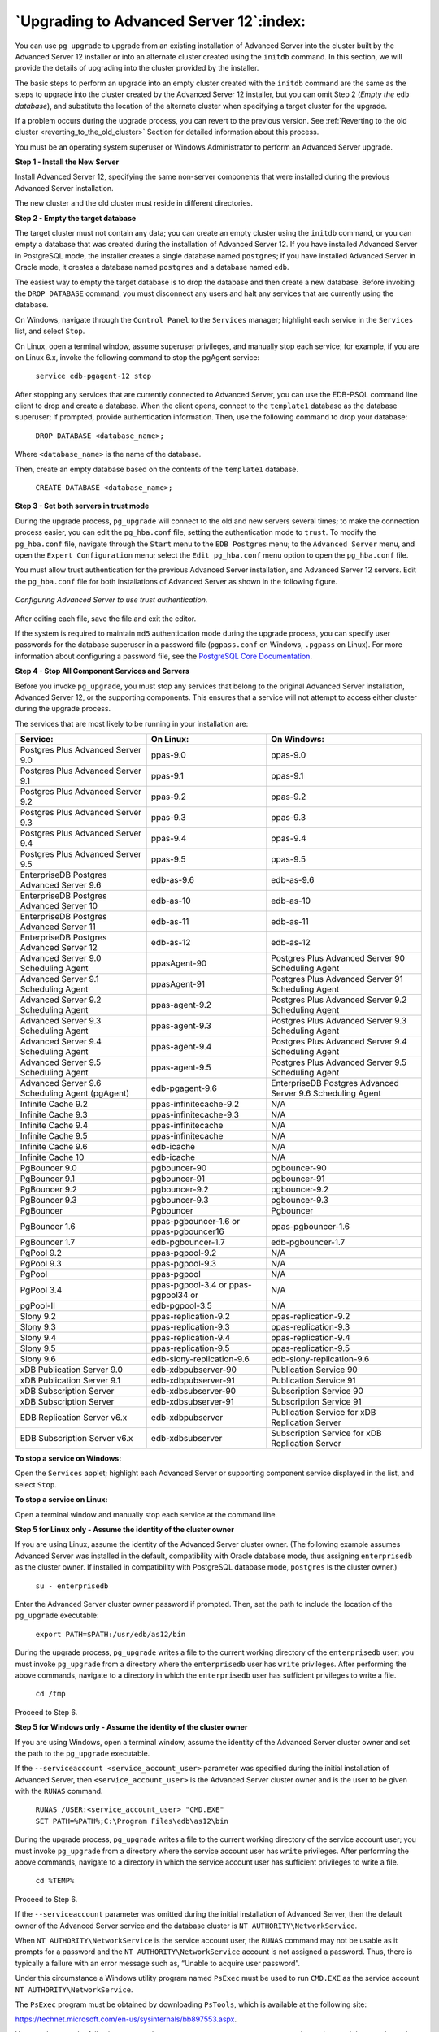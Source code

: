 .. raw:: latex

   \newpage

========================================
`Upgrading to Advanced Server 12`:index:
========================================

You can use ``pg_upgrade`` to upgrade from an existing installation of
Advanced Server into the cluster built by the Advanced Server 12
installer or into an alternate cluster created using the ``initdb`` command.
In this section, we will provide the details of upgrading into the
cluster provided by the installer.

The basic steps to perform an upgrade into an empty cluster created with
the ``initdb`` command are the same as the steps to upgrade into the cluster
created by the Advanced Server 12 installer, but you can omit Step 2
(*Empty the* ``edb`` *database*), and substitute the location of the alternate
cluster when specifying a target cluster for the upgrade.

If a problem occurs during the upgrade process, you can revert to the
previous version. See :ref:`Reverting to the old cluster <reverting_to_the_old_cluster>` Section for detailed information about this
process.

You must be an operating system superuser or Windows Administrator to
perform an Advanced Server upgrade.

**Step 1 - Install the New Server**

Install Advanced Server 12, specifying the same non-server components
that were installed during the previous Advanced Server installation.

The new cluster and the old cluster must reside in different directories.

**Step 2 - Empty the target database**

The target cluster must not contain any data; you can create an empty
cluster using the ``initdb`` command, or you can empty a database that was
created during the installation of Advanced Server 12. If you have
installed Advanced Server in PostgreSQL mode, the installer creates a
single database named ``postgres``; if you have installed Advanced Server in
Oracle mode, it creates a database named ``postgres`` and a database named
``edb``.

The easiest way to empty the target database is to drop the database and
then create a new database. Before invoking the ``DROP DATABASE`` command,
you must disconnect any users and halt any services that are currently
using the database.

On Windows, navigate through the ``Control Panel`` to the ``Services`` manager;
highlight each service in the ``Services`` list, and select ``Stop``.

On Linux, open a terminal window, assume superuser privileges, and
manually stop each service; for example, if you are on Linux 6.x, invoke
the following command to stop the pgAgent service:

    ``service edb-pgagent-12 stop``

After stopping any services that are currently connected to Advanced
Server, you can use the EDB-PSQL command line client to drop and create
a database. When the client opens, connect to the ``template1`` database as
the database superuser; if prompted, provide authentication information.
Then, use the following command to drop your database:

    ``DROP DATABASE <database_name>;``

Where ``<database_name>`` is the name of the database.

Then, create an empty database based on the contents of the ``template1``
database.

    ``CREATE DATABASE <database_name>;``

**Step 3 - Set both servers in trust mode**

During the upgrade process, ``pg_upgrade`` will connect to the old and new
servers several times; to make the connection process easier, you can
edit the ``pg_hba.conf`` file, setting the authentication mode to ``trust``. To
modify the ``pg_hba.conf`` file, navigate through the ``Start`` menu to the ``EDB
Postgres`` menu; to the ``Advanced Server`` menu, and open the ``Expert
Configuration`` menu; select the ``Edit pg_hba.conf`` menu option to open the
``pg_hba.conf`` file.

You must allow trust authentication for the previous Advanced Server
installation, and Advanced Server 12 servers. Edit the ``pg_hba.conf`` file
for both installations of Advanced Server as shown in the following figure.

.. figure:: images/configuring_advanced_server_to_use_trust_authentication.png
   :alt: Configuring Advanced Server to use trust authentication
   :align: center

   *Configuring Advanced Server to use trust authentication.*

After editing each file, save the file and exit the editor.

If the system is required to maintain ``md5`` authentication mode during the
upgrade process, you can specify user passwords for the database
superuser in a password file (``pgpass.conf`` on Windows, ``.pgpass`` on Linux).
For more information about configuring a password file, see the
`PostgreSQL Core Documentation <https://www.postgresql.org/docs/12/static/libpq-pgpass.html>`_.

**Step 4 - Stop All Component Services and Servers**

Before you invoke ``pg_upgrade``, you must stop any services that belong to
the original Advanced Server installation, Advanced Server 12, or the
supporting components. This ensures that a service will not attempt to
access either cluster during the upgrade process.

The services that are most likely to be running in your installation
are:

.. tabularcolumns:: |\Y{0.3}|\Y{0.3}|\Y{0.4}|

+--------------------------------------------------+------------------------------------------+--------------------------------------------------------------+
| **Service:**                                     | **On Linux:**                            | **On Windows:**                                              |
+==================================================+==========================================+==============================================================+
| Postgres Plus Advanced Server 9.0                | ppas-9.0                                 | ppas-9.0                                                     |
+--------------------------------------------------+------------------------------------------+--------------------------------------------------------------+
| Postgres Plus Advanced Server 9.1                | ppas-9.1                                 | ppas-9.1                                                     |
+--------------------------------------------------+------------------------------------------+--------------------------------------------------------------+
| Postgres Plus Advanced Server 9.2                | ppas-9.2                                 | ppas-9.2                                                     |
+--------------------------------------------------+------------------------------------------+--------------------------------------------------------------+
| Postgres Plus Advanced Server 9.3                | ppas-9.3                                 | ppas-9.3                                                     |
+--------------------------------------------------+------------------------------------------+--------------------------------------------------------------+
| Postgres Plus Advanced Server 9.4                | ppas-9.4                                 | ppas-9.4                                                     |
+--------------------------------------------------+------------------------------------------+--------------------------------------------------------------+
| Postgres Plus Advanced Server 9.5                | ppas-9.5                                 | ppas-9.5                                                     |
+--------------------------------------------------+------------------------------------------+--------------------------------------------------------------+
| EnterpriseDB Postgres Advanced Server 9.6        | edb-as-9.6                               | edb-as-9.6                                                   |
+--------------------------------------------------+------------------------------------------+--------------------------------------------------------------+
| EnterpriseDB Postgres Advanced Server 10         | edb-as-10                                | edb-as-10                                                    |
+--------------------------------------------------+------------------------------------------+--------------------------------------------------------------+
| EnterpriseDB Postgres Advanced Server 11         | edb-as-11                                | edb-as-11                                                    |
+--------------------------------------------------+------------------------------------------+--------------------------------------------------------------+
| EnterpriseDB Postgres Advanced Server 12         | edb-as-12                                | edb-as-12                                                    |
+--------------------------------------------------+------------------------------------------+--------------------------------------------------------------+
| Advanced Server 9.0 Scheduling Agent             | ppasAgent-90                             | Postgres Plus Advanced Server 90 Scheduling Agent            |
+--------------------------------------------------+------------------------------------------+--------------------------------------------------------------+
| Advanced Server 9.1 Scheduling Agent             | ppasAgent-91                             | Postgres Plus Advanced Server 91 Scheduling Agent            |
+--------------------------------------------------+------------------------------------------+--------------------------------------------------------------+
| Advanced Server 9.2 Scheduling Agent             | ppas-agent-9.2                           | Postgres Plus Advanced Server 9.2 Scheduling Agent           |
+--------------------------------------------------+------------------------------------------+--------------------------------------------------------------+
| Advanced Server 9.3 Scheduling Agent             | ppas-agent-9.3                           | Postgres Plus Advanced Server 9.3 Scheduling Agent           |
+--------------------------------------------------+------------------------------------------+--------------------------------------------------------------+
| Advanced Server 9.4 Scheduling Agent             | ppas-agent-9.4                           | Postgres Plus Advanced Server 9.4 Scheduling Agent           |
+--------------------------------------------------+------------------------------------------+--------------------------------------------------------------+
| Advanced Server 9.5 Scheduling Agent             | ppas-agent-9.5                           | Postgres Plus Advanced Server 9.5 Scheduling Agent           |
+--------------------------------------------------+------------------------------------------+--------------------------------------------------------------+
| Advanced Server 9.6 Scheduling Agent (pgAgent)   | edb-pgagent-9.6                          | EnterpriseDB Postgres Advanced Server 9.6 Scheduling Agent   |
+--------------------------------------------------+------------------------------------------+--------------------------------------------------------------+
| Infinite Cache 9.2                               | ppas-infinitecache-9.2                   | N/A                                                          |
+--------------------------------------------------+------------------------------------------+--------------------------------------------------------------+
| Infinite Cache 9.3                               | ppas-infinitecache-9.3                   | N/A                                                          |
+--------------------------------------------------+------------------------------------------+--------------------------------------------------------------+
| Infinite Cache 9.4                               | ppas-infinitecache                       | N/A                                                          |
+--------------------------------------------------+------------------------------------------+--------------------------------------------------------------+
| Infinite Cache 9.5                               | ppas-infinitecache                       | N/A                                                          |
+--------------------------------------------------+------------------------------------------+--------------------------------------------------------------+
| Infinite Cache 9.6                               | edb-icache                               | N/A                                                          |
+--------------------------------------------------+------------------------------------------+--------------------------------------------------------------+
| Infinite Cache 10                                | edb-icache                               | N/A                                                          |
+--------------------------------------------------+------------------------------------------+--------------------------------------------------------------+
| PgBouncer 9.0                                    | pgbouncer-90                             | pgbouncer-90                                                 |
+--------------------------------------------------+------------------------------------------+--------------------------------------------------------------+
| PgBouncer 9.1                                    | pgbouncer-91                             | pgbouncer-91                                                 |
+--------------------------------------------------+------------------------------------------+--------------------------------------------------------------+
| PgBouncer 9.2                                    | pgbouncer-9.2                            | pgbouncer-9.2                                                |
+--------------------------------------------------+------------------------------------------+--------------------------------------------------------------+
| PgBouncer 9.3                                    | pgbouncer-9.3                            | pgbouncer-9.3                                                |
+--------------------------------------------------+------------------------------------------+--------------------------------------------------------------+
| PgBouncer                                        | Pgbouncer                                | Pgbouncer                                                    |
+--------------------------------------------------+------------------------------------------+--------------------------------------------------------------+
| PgBouncer 1.6                                    | ppas-pgbouncer-1.6 or ppas-pgbouncer16   | ppas-pgbouncer-1.6                                           |
+--------------------------------------------------+------------------------------------------+--------------------------------------------------------------+
| PgBouncer 1.7                                    | edb-pgbouncer-1.7                        | edb-pgbouncer-1.7                                            |
+--------------------------------------------------+------------------------------------------+--------------------------------------------------------------+
| PgPool 9.2                                       | ppas-pgpool-9.2                          | N/A                                                          |
+--------------------------------------------------+------------------------------------------+--------------------------------------------------------------+
| PgPool 9.3                                       | ppas-pgpool-9.3                          | N/A                                                          |
+--------------------------------------------------+------------------------------------------+--------------------------------------------------------------+
| PgPool                                           | ppas-pgpool                              | N/A                                                          |
+--------------------------------------------------+------------------------------------------+--------------------------------------------------------------+
| PgPool 3.4                                       | ppas-pgpool-3.4 or ppas-pgpool34 or      | N/A                                                          |
+--------------------------------------------------+------------------------------------------+--------------------------------------------------------------+
| pgPool-II                                        | edb-pgpool-3.5                           | N/A                                                          |
+--------------------------------------------------+------------------------------------------+--------------------------------------------------------------+
| Slony 9.2                                        | ppas-replication-9.2                     | ppas-replication-9.2                                         |
+--------------------------------------------------+------------------------------------------+--------------------------------------------------------------+
| Slony 9.3                                        | ppas-replication-9.3                     | ppas-replication-9.3                                         |
+--------------------------------------------------+------------------------------------------+--------------------------------------------------------------+
| Slony 9.4                                        | ppas-replication-9.4                     | ppas-replication-9.4                                         |
+--------------------------------------------------+------------------------------------------+--------------------------------------------------------------+
| Slony 9.5                                        | ppas-replication-9.5                     | ppas-replication-9.5                                         |
+--------------------------------------------------+------------------------------------------+--------------------------------------------------------------+
| Slony 9.6                                        | edb-slony-replication-9.6                | edb-slony-replication-9.6                                    |
+--------------------------------------------------+------------------------------------------+--------------------------------------------------------------+
| xDB Publication Server 9.0                       | edb-xdbpubserver-90                      | Publication Service 90                                       |
+--------------------------------------------------+------------------------------------------+--------------------------------------------------------------+
| xDB Publication Server 9.1                       | edb-xdbpubserver-91                      | Publication Service 91                                       |
+--------------------------------------------------+------------------------------------------+--------------------------------------------------------------+
| xDB Subscription Server                          | edb-xdbsubserver-90                      | Subscription Service 90                                      |
+--------------------------------------------------+------------------------------------------+--------------------------------------------------------------+
| xDB Subscription Server                          | edb-xdbsubserver-91                      | Subscription Service 91                                      |
+--------------------------------------------------+------------------------------------------+--------------------------------------------------------------+
| EDB Replication Server v6.x                      | edb-xdbpubserver                         | Publication Service for xDB Replication Server               |
+--------------------------------------------------+------------------------------------------+--------------------------------------------------------------+
| EDB Subscription Server v6.x                     | edb-xdbsubserver                         | Subscription Service for xDB Replication Server              |
+--------------------------------------------------+------------------------------------------+--------------------------------------------------------------+

**To stop a service on Windows:**

Open the ``Services`` applet; highlight each Advanced Server or supporting
component service displayed in the list, and select ``Stop``.

**To stop a service on Linux:**

Open a terminal window and manually stop each service at the command
line.

**Step 5 for Linux only - Assume the identity of the cluster owner**

If you are using Linux, assume the identity of the Advanced Server
cluster owner. (The following example assumes Advanced Server was
installed in the default, compatibility with Oracle database mode, thus
assigning ``enterprisedb`` as the cluster owner. If installed in
compatibility with PostgreSQL database mode, ``postgres`` is the cluster
owner.)

   ``su - enterprisedb``

Enter the Advanced Server cluster owner password if prompted. Then, set
the path to include the location of the ``pg_upgrade`` executable:

    ``export PATH=$PATH:/usr/edb/as12/bin``

During the upgrade process, ``pg_upgrade`` writes a file to the current
working directory of the ``enterprisedb`` user; you must invoke ``pg_upgrade``
from a directory where the ``enterprisedb`` user has ``write`` privileges. After
performing the above commands, navigate to a directory in which the
``enterprisedb`` user has sufficient privileges to write a file.

    ``cd /tmp``

Proceed to Step 6.

**Step 5 for Windows only - Assume the identity of the cluster owner**

If you are using Windows, open a terminal window, assume the identity of
the Advanced Server cluster owner and set the path to the ``pg_upgrade``
executable.

If the ``--serviceaccount <service_account_user>`` parameter was specified
during the initial installation of Advanced Server, then
``<service_account_user>`` is the Advanced Server cluster owner and is the
user to be given with the ``RUNAS`` command.

    | ``RUNAS /USER:<service_account_user> "CMD.EXE"``
    | ``SET PATH=%PATH%;C:\Program Files\edb\as12\bin``

During the upgrade process, ``pg_upgrade`` writes a file to the current
working directory of the service account user; you must invoke
``pg_upgrade`` from a directory where the service account user has ``write``
privileges. After performing the above commands, navigate to a directory
in which the service account user has sufficient privileges to write a
file.

    ``cd %TEMP%``

Proceed to Step 6.

If the ``--serviceaccount`` parameter was omitted during the initial
installation of Advanced Server, then the default owner of the Advanced
Server service and the database cluster is ``NT AUTHORITY\NetworkService``.

When ``NT AUTHORITY\NetworkService`` is the service account user, the ``RUNAS``
command may not be usable as it prompts for a password and the ``NT
AUTHORITY\NetworkService`` account is not assigned a password. Thus,
there is typically a failure with an error message such as, “Unable to
acquire user password”.

Under this circumstance a Windows utility program named ``PsExec`` must be
used to run ``CMD.EXE`` as the service account ``NT AUTHORITY\NetworkService``.

The ``PsExec`` program must be obtained by downloading ``PsTools``, which is
available at the following site:

`<https://technet.microsoft.com/en-us/sysinternals/bb897553.aspx>`_.

You can then use the following command to run ``CMD.EXE`` as ``NT
AUTHORITY\NetworkService``, and then set the path to the ``pg_upgrade``
executable.

    | ``psexec.exe -u "NT AUTHORITY\NetworkService" CMD.EXE``
    | ``SET PATH=%PATH%;C:\Program Files\edb\as12\bin``

During the upgrade process, ``pg_upgrade`` writes a file to the current
working directory of the service account user; you must invoke
``pg_upgrade`` from a directory where the service account user has ``write``
privileges. After performing the above commands, navigate to a directory
in which the service account user has sufficient privileges to write a
file.

    ``cd %TEMP%``

Proceed with Step 6.

**Step 6 - Perform a consistency check**

Before attempting an upgrade, perform a consistency check to assure that
the old and new clusters are compatible and properly configured. Include
the ``--check`` option to instruct ``pg_upgrade`` to perform the consistency
check.

The following example demonstrates invoking ``pg_upgrade`` to perform a
consistency check on Linux:

    ``pg_upgrade -d /var/lib/edb/as11/data``

    ``-D /var/lib/edb/as12/data -U enterprisedb``

    ``-b /usr/edb/as11/bin -B /usr/edb/as12/bin -p 5444 -P 5445 --check``

If the command is successful, it will return ``*Clusters are
compatible*``.

If you are using Windows, you must quote any directory names that
contain a space:

    ``pg_upgrade.exe``

    ``-d "C:\Program Files\ PostgresPlus\11AS \data"``

    ``-D "C:\Program Files\edb\\as12\data" -U enterprisedb``

    ``-b "C:\Program Files\PostgresPlus\11AS\bin"``

    ``-B "C:\Program Files\edb\as12\bin" -p 5444 -P 5445 --check``

During the consistency checking process, ``pg_upgrade`` will log any
discrepancies that it finds to a file located in the directory from
which ``pg_upgrade`` was invoked. When the consistency check completes,
review the file to identify any missing components or upgrade conflicts.
You must resolve any conflicts before invoking ``pg_upgrade`` to perform a
version upgrade.

If ``pg_upgrade`` alerts you to a missing component, you can use
StackBuilder Plus to add the component that contains the component.
Before using StackBuilder Plus, you must restart the Advanced Server 12
service. After restarting the service, open StackBuilder Plus by
navigating through the ``Start`` menu to the ``Advanced Server 12`` menu, and
selecting ``StackBuilder Plus``. Follow the onscreen advice of the
StackBuilder Plus wizard to download and install the missing components.

When ``pg_upgrade`` has confirmed that the clusters are compatible, you can
perform a version upgrade.

**Step 7 - Run pg\_upgrade**

After confirming that the clusters are compatible, you can invoke
``pg_upgrade`` to upgrade the old cluster to the new version of Advanced
Server.

On Linux:

    ``pg_upgrade -d /var/lib/edb/as11/data``

    ``-D /var/lib/edb/as12/data -U enterprisedb``

    ``-b /usr/edb/as11/bin -B /usr/edb/as12/bin -p 5444 -P 5445``

On Windows:

    ``pg_upgrade.exe -d "C:\Program Files\PostgresPlus\11AS\data"``

    ``-D "C:\Program Files\edb\as12\data" -U enterprisedb``

    ``-b "C:\Program Files\PostgresPlus\11AS\bin"``

    ``-B "C:\Program Files\edb\as12\bin" -p 5444 -P 5445``

``pg_upgrade`` will display the progress of the upgrade onscreen:

.. code-block:: text

   $ pg_upgrade -d /var/lib/edb/as11/data -D /var/lib/edb/as12/data -U
   enterprisedb -b /usr/edb/as11/bin -B /usr/edb/as12/bin -p 5444 -P 5445
   Performing Consistency Checks
   -----------------------------
   Checking current, bin, and data directories            ok
   Checking cluster versions                              ok
   Checking database user is a superuser                  ok
   Checking for prepared transactions                     ok
   Checking for reg* system OID user data types           ok
   Checking for contrib/isn with bigint-passing mismatch  ok
   Creating catalog dump                                  ok
   Checking for presence of required libraries            ok
   Checking database user is a superuser                  ok
   Checking for prepared transactions                     ok

   If pg_upgrade fails after this point, you must re-initdb the
   new cluster before continuing.

   Performing Upgrade
   ------------------
   Analyzing all rows in the new cluster                  ok
   Freezing all rows on the new cluster                   ok
   Deleting files from new pg\_clog                       ok
   Copying old pg\_clog to new server                     ok
   Setting next transaction ID for new cluster            ok
   Resetting WAL archives                                 ok
   Setting frozenxid counters in new cluster              ok
   Creating databases in the new cluster                  ok
   Adding support functions to new cluster                ok
   Restoring database schema to new cluster               ok
   Removing support functions from new cluster            ok
   Copying user relation files                            ok

   Setting next OID for new cluster                       ok
   Creating script to analyze new cluster                 ok
   Creating script to delete old cluster                  ok

   Upgrade Complete
   ----------------
   Optimizer statistics are not transferred by pg\_upgrade so,
   once you start the new server, consider running:
   analyze_new_cluster.sh

   Running this script will delete the old cluster's data files:
   delete_old_cluster.sh

While ``pg_upgrade`` runs, it may generate SQL scripts that handle special
circumstances that it has encountered during your upgrade. For example,
if the old cluster contains large objects, you may need to invoke a
script that defines the default permissions for the objects in the new
cluster. When performing the pre-upgrade consistency check ``pg_upgrade``
will alert you to any script that you may be required to run manually.

You must invoke the scripts after ``pg_upgrade`` completes. To invoke the
scripts, connect to the new cluster as a database superuser with the
EDB-PSQL command line client, and invoke each script using the ``\i``
option:

    ``\i <complete_path_to_script/script.sql>``

It is generally unsafe to access tables referenced in rebuild scripts
until the rebuild scripts have completed; accessing the tables could
yield incorrect results or poor performance. Tables not referenced in
rebuild scripts can be accessed immediately.

If ``pg_upgrade`` fails to complete the upgrade process, the old cluster will be unchanged, except that ``$PGDATA/global/pg_control`` is renamed to ``pg_control.old`` and each tablespace is renamed to ``tablespace.old``. To revert to the pre-invocation state:

1. Delete any tablespace directories created by the new cluster.

2. Rename ``$PGDATA/global/pg_control``, removing the ``.old`` suffix.

3. Rename the old cluster tablespace directory names, removing the ``.old``
   suffix.

4. Remove any database objects (from the new cluster) that may have been
   moved before the upgrade failed.

After performing these steps, resolve any upgrade conflicts encountered
before attempting the upgrade again.

When the upgrade is complete, ``pg_upgrade`` may also recommend vacuuming
the new cluster, and will provide a script that allows you to delete the
old cluster.

.. Note:: Before removing the old cluster, ensure that the cluster has been upgraded as expected, and that you have preserved a backup of the cluster in case you need to revert to a previous version.

**Step 8 - Restore the authentication settings in the pg_hba.conf
file**

If you modified the ``pg_hba.conf`` file to permit ``trust`` authentication,
update the contents of the ``pg_hba.conf`` file to reflect your preferred
authentication settings.

**Step 9 - Move and identify user-defined tablespaces (Optional)**

If you have data stored in a user-defined tablespace, you must manually
relocate tablespace files after upgrading; move the files to the new
location and update the symbolic links (located in the ``pg_tblspc``
directory under your cluster's ``data`` directory) to point to the files.
